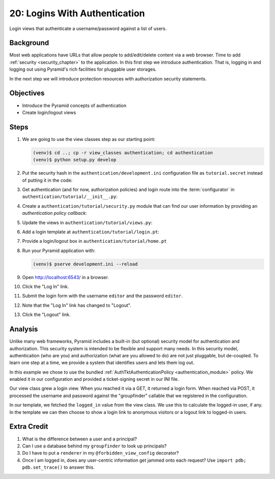 ==============================
20: Logins With Authentication
==============================

Login views that authenticate a username/password against a list of
users.

Background
==========

Most web applications have URLs that allow people to add/edit/delete
content via a web browser. Time to add
:ref:`security <security_chapter>`
to the application. In this first step we introduce authentication.
That is, logging in and logging out using Pyramid's rich facilities for
pluggable user storages.

In the next step we will introduce protection resources with
authorization security statements.

Objectives
==========

- Introduce the Pyramid concepts of authentication

- Create login/logout views

Steps
=====

#. We are going to use the view classes step as our starting point:

   .. code-block:: bash

    (venv)$ cd ..; cp -r view_classes authentication; cd authentication
    (venv)$ python setup.py develop

#. Put the security hash in the ``authentication/development.ini``
   configuration file as ``tutorial.secret`` instead of putting it in
   the code:

   .. literalinclude:: authentication/development.ini
    :language: ini
    :linenos:

#. Get authentication (and for now, authorization policies) and login
   route into the :term:`configurator` in
   ``authentication/tutorial/__init__.py``:

   .. literalinclude:: authentication/tutorial/__init__.py
    :linenos:

#. Create a ``authentication/tutorial/security.py`` module that can find
   our user information by providing an *authentication policy callback*:

   .. literalinclude:: authentication/tutorial/security.py
    :linenos:

#. Update the views in ``authentication/tutorial/views.py``:

   .. literalinclude:: authentication/tutorial/views.py
    :linenos:

#. Add a login template at ``authentication/tutorial/login.pt``:

   .. literalinclude:: authentication/tutorial/login.pt
    :language: html
    :linenos:

#. Provide a login/logout box in ``authentication/tutorial/home.pt``

   .. literalinclude:: authentication/tutorial/home.pt
    :language: html
    :linenos:

#. Run your Pyramid application with:

   .. code-block:: bash

    (venv)$ pserve development.ini --reload

#. Open http://localhost:6543/ in a browser.

#. Click the "Log In" link.

#. Submit the login form with the username ``editor`` and the password 
   ``editor``.

#. Note that the "Log In" link has changed to "Logout".

#. Click the "Logout" link.

Analysis
========

Unlike many web frameworks, Pyramid includes a built-in (but optional)
security model for authentication and authorization. This security
system is intended to be flexible and support many needs. In this
security model, authentication (who are you) and authorization (what
are you allowed to do) are not just pluggable, but de-coupled. To learn
one step at a time, we provide a system that identifies users and lets
them log out.

In this example we chose to use the bundled
:ref:`AuthTktAuthenticationPolicy <authentication_module>`
policy. We enabled it in our configuration and provided a
ticket-signing secret in our INI file.

Our view class grew a login view. When you reached it via a GET,
it returned a login form. When reached via POST, it processed the
username and password against the "groupfinder" callable that we
registered in the configuration.

In our template, we fetched the ``logged_in`` value from the view
class. We use this to calculate the logged-in user,
if any. In the template we can then choose to show a login link to
anonymous visitors or a logout link to logged-in users.

Extra Credit
============

#. What is the difference between a user and a principal?

#. Can I use a database behind my ``groupfinder`` to look up principals?

#. Do I have to put a ``renderer`` in my ``@forbidden_view_config``
   decorator?

#. Once I am logged in, does any user-centric information get jammed
   onto each request? Use ``import pdb; pdb.set_trace()`` to answer
   this.

.. seealso:: :ref:`security_chapter`,
   :ref:`AuthTktAuthenticationPolicy <authentication_module>`
